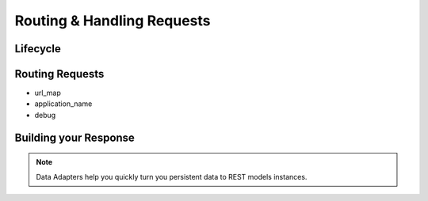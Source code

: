 ===========================
Routing & Handling Requests
===========================



Lifecycle
=========


Routing Requests
================

* url_map
* application_name
* debug

Building your Response
======================

.. note:: Data Adapters help you quickly turn you persistent data to REST models instances.

